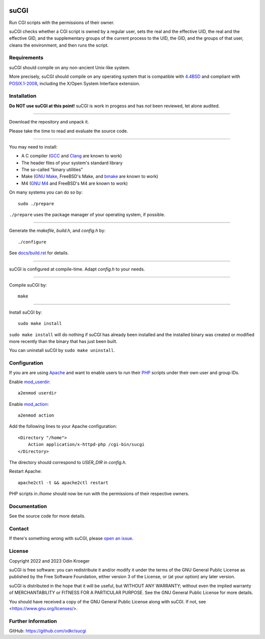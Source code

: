 |coverage|
|codacy|
|security|
|reliability|
|maintainability|


=====
suCGI
=====

Run CGI scripts with the permissions of their owner.

suCGI checks whether a CGI script is owned by a regular user, sets the real
and the effective UID, the real and the effective GID, and the supplementary
groups of the current process to the UID, the GID, and the groups of that
user, cleans the environment, and then runs the script.


Requirements
============

suCGI should compile on any non-ancient Unix-like system.

More precisely, suCGI should compile on any operating system that is
compatible with `4.4BSD`_ and compliant with `POSIX.1-2008`_,
including the X/Open System Interface extension.


Installation
============

**Do NOT use suCGI at this point!**
suCGI is work in progess and has *not* been reviewed, let alone audited.

----

Download the repository and unpack it.

Please take the time to read and evaluate the source code.

----

You may need to install:

* A C compiler (GCC_ and Clang_ are known to work)
* The header files of your system's standard library
* The so-called "binary utilities"
* Make (`GNU Make`_, FreeBSD's Make, and bmake_ are known to work)
* M4 (`GNU M4`_ and FreeBSD's M4 are known to work)

On many systems you can do so by::

	sudo ./prepare

``./prepare`` uses the package manager of your operating system, if possible.

----

Generate the *makefile*, *build.h*, and *config.h* by::

    ./configure

See `docs/build.rst`_ for details.

----

suCGI is configured at compile-time. Adapt *config.h* to your needs.

----

Compile suCGI by::

    make

----

Install suCGI by::

    sudo make install

``sudo make install`` will do nothing if suCGI has already been
installed and the installed binary was created or modified more
recently than the binary that has just been built.

You can uninstall suCGI by ``sudo make uninstall``.


Configuration
=============

If you are are using Apache_ and want to enable users to run their PHP_
scripts under their own user and group IDs.

Enable mod_userdir_::

	a2enmod userdir

Enable mod_action_::

	a2enmod action

Add the following lines to your Apache configuration::

    <Directory "/home">
        Action application/x-httpd-php /cgi-bin/sucgi
    </Directory>

The directory should correspond to *USER_DIR* in *config.h*.

Restart Apache::

    apache2ctl -t && apache2ctl restart

PHP scripts in */home* should now be run with the permissions of
their respective owners.


Documentation
=============

See the source code for more details.


Contact
=======

If there's something wrong with suCGI, please
`open an issue <https://github.com/odkr/sucgi/issues>`_.


License
=======

Copyright 2022 and 2023 Odin Kroeger

suCGI is free software: you can redistribute it and/or modify it under
the terms of the GNU General Public License as published by the Free
Software Foundation, either version 3 of the License, or (at your option)
any later version.

suCGI is distributed in the hope that it will be useful, but WITHOUT ANY
WARRANTY; without even the implied warranty of MERCHANTABILITY or FITNESS FOR
A PARTICULAR PURPOSE. See the GNU General Public License for more details.

You should have received a copy of the GNU General Public License
along with suCGI. If not, see <https://www.gnu.org/licenses/>.


Further Information
===================

GitHub: https://github.com/odkr/sucgi

.. _4.4BSD: https://docs-legacy.freebsd.org/44doc/

.. _Apache: https://httpd.apache.org/

.. _bmake: https://www.crufty.net/help/sjg/bmake.html

.. _Clang: https://clang.llvm.org/

.. _`docs/build.rst`: docs/build.rst

.. _GCC: https://gcc.gnu.org/

.. _`GNU M4`: https://www.gnu.org/software/m4/

.. _`GNU Make`: https://www.gnu.org/software/make/

.. _mod_action: https://httpd.apache.org/docs/2.4/mod/mod_actions.html

.. _mod_userdir: https://httpd.apache.org/docs/2.4/mod/mod_userdir.html

.. _PHP: https://www.php.net/

.. _`POSIX.1-2008`: https://pubs.opengroup.org/onlinepubs/9699919799.2008edition/

.. |codacy| image:: https://app.codacy.com/project/badge/Grade/cb67a3bad615449589dfb242876600ac
            :target: https://www.codacy.com/gh/odkr/sucgi/dashboard?utm_source=github.com&amp;utm_content=odkr/sucgi

.. |coverage| image:: https://app.codacy.com/project/badge/Coverage/cb67a3bad615449589dfb242876600ac
              :target: https://www.codacy.com/gh/odkr/sucgi/dashboard?utm_source=github.com&amp;utm_content=odkr/sucgi

.. |security| image:: https://sonarcloud.io/api/project_badges/measure?project=odkr_sucgi&metric=security_rating
              :target: https://sonarcloud.io/summary/new_code?id=odkr_sucgi

.. |reliability| image:: https://sonarcloud.io/api/project_badges/measure?project=odkr_sucgi&metric=reliability_rating
                 :target: https://sonarcloud.io/summary/new_code?id=odkr_sucgi

.. |maintainability| image:: https://sonarcloud.io/api/project_badges/measure?project=odkr_sucgi&metric=sqale_rating
                    :target: https://sonarcloud.io/summary/new_code?id=odkr_sucgi
